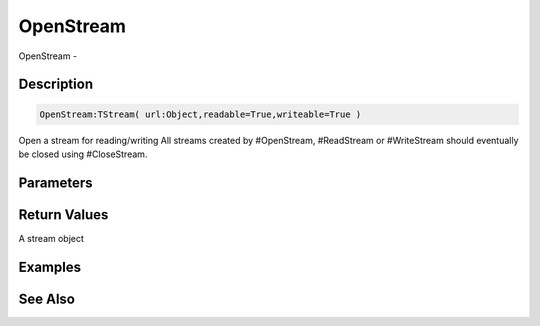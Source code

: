 .. _func_streams_openstream:

==========
OpenStream
==========

OpenStream - 

Description
===========

.. code-block:: blitzmax

    OpenStream:TStream( url:Object,readable=True,writeable=True )

Open a stream for reading/writing
All streams created by #OpenStream, #ReadStream or #WriteStream should eventually be
closed using #CloseStream.

Parameters
==========

Return Values
=============

A stream object

Examples
========

See Also
========



